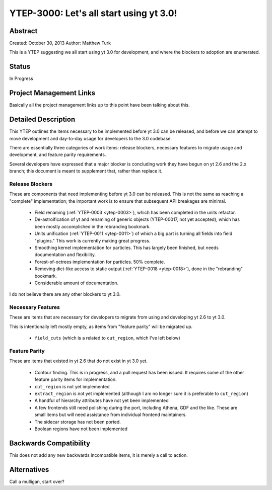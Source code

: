 .. _ytep-3000:

YTEP-3000: Let's all start using yt 3.0!
========================================

Abstract
--------

Created: October 30, 2013
Author: Matthew Turk

This is a YTEP suggesting we all start using yt 3.0 for development, and where
the blockers to adoption are enumerated.

Status
------

In Progress

Project Management Links
------------------------

Basically all the project management links up to this point have been talking
about this.

Detailed Description
--------------------

This YTEP outlines the items necessary to be implemented before yt 3.0 can be
released, and before we can attempt to move development and day-to-day usage
for developers to the 3.0 codebase.

There are essentially three categories of work items: release blockers,
necessary features to migrate usage and development, and feature parity
requirements.

Several developers have expressed that a major blocker is concluding work they
have begun on yt 2.6 and the 2.x branch; this document is meant to supplement
that, rather than replace it.

Release Blockers
++++++++++++++++

These are components that need implementing before yt 3.0 can be released.
This is not the same as reaching a "complete" implementation; the important
work is to ensure that subsequent API breakages are minimal.

 * Field renaming (:ref:`YTEP-0003 <ytep-0003>`), which has been completed in
   the units refactor.
 * De-astroification of yt and renaming of generic objects
   (YTEP-00017, not yet accepted), which has been mostly
   accomplished in the rebranding bookmark.
 * Units unification (:ref:`YTEP-0011 <ytep-0011>`) of which a big part is
   turning all fields into field "plugins."  This work is currently making
   great progress.
 * Smoothing kernel implementation for particles.  This has largely been
   finished, but needs documentation and flexibility.
 * Forest-of-octrees implementation for particles.  50% complete.
 * Removing dict-like access to static output (:ref:`YTEP-0018 <ytep-0018>`),
   done in the "rebranding" bookmark.
 * Considerable amount of documentation.

I do not believe there are any other blockers to yt 3.0.

Necessary Features
++++++++++++++++++

These are items that are necessary for developers to migrate from using and
developing yt 2.6 to yt 3.0.

This is intentionally left mostly empty, as items from "feature parity" will be
migrated up.

 * ``field_cuts`` (which is a related to ``cut_region``, which I've left below)

Feature Parity
++++++++++++++

These are items that existed in yt 2.6 that do not exist in yt 3.0 yet.

 * Contour finding.  This is in progress, and a pull request has been issued.
   It requires some of the other feature parity items for implementation.
 * ``cut_region`` is not yet implemented
 * ``extract_region`` is not yet implemented (although I am no longer sure it
   is preferable to ``cut_region``)
 * A handful of hierarchy attributes have not yet been implemented
 * A few frontends still need polishing during the port, including Athena, GDF
   and the like.  These are small items but will need assistance from
   individual frontend maintainers.
 * The sidecar storage has not been ported.
 * Boolean regions have not been implemented

Backwards Compatibility
-----------------------

This does not add any new backwards incompatible items, it is merely a call to
action.

Alternatives
------------

Call a mulligan, start over?
